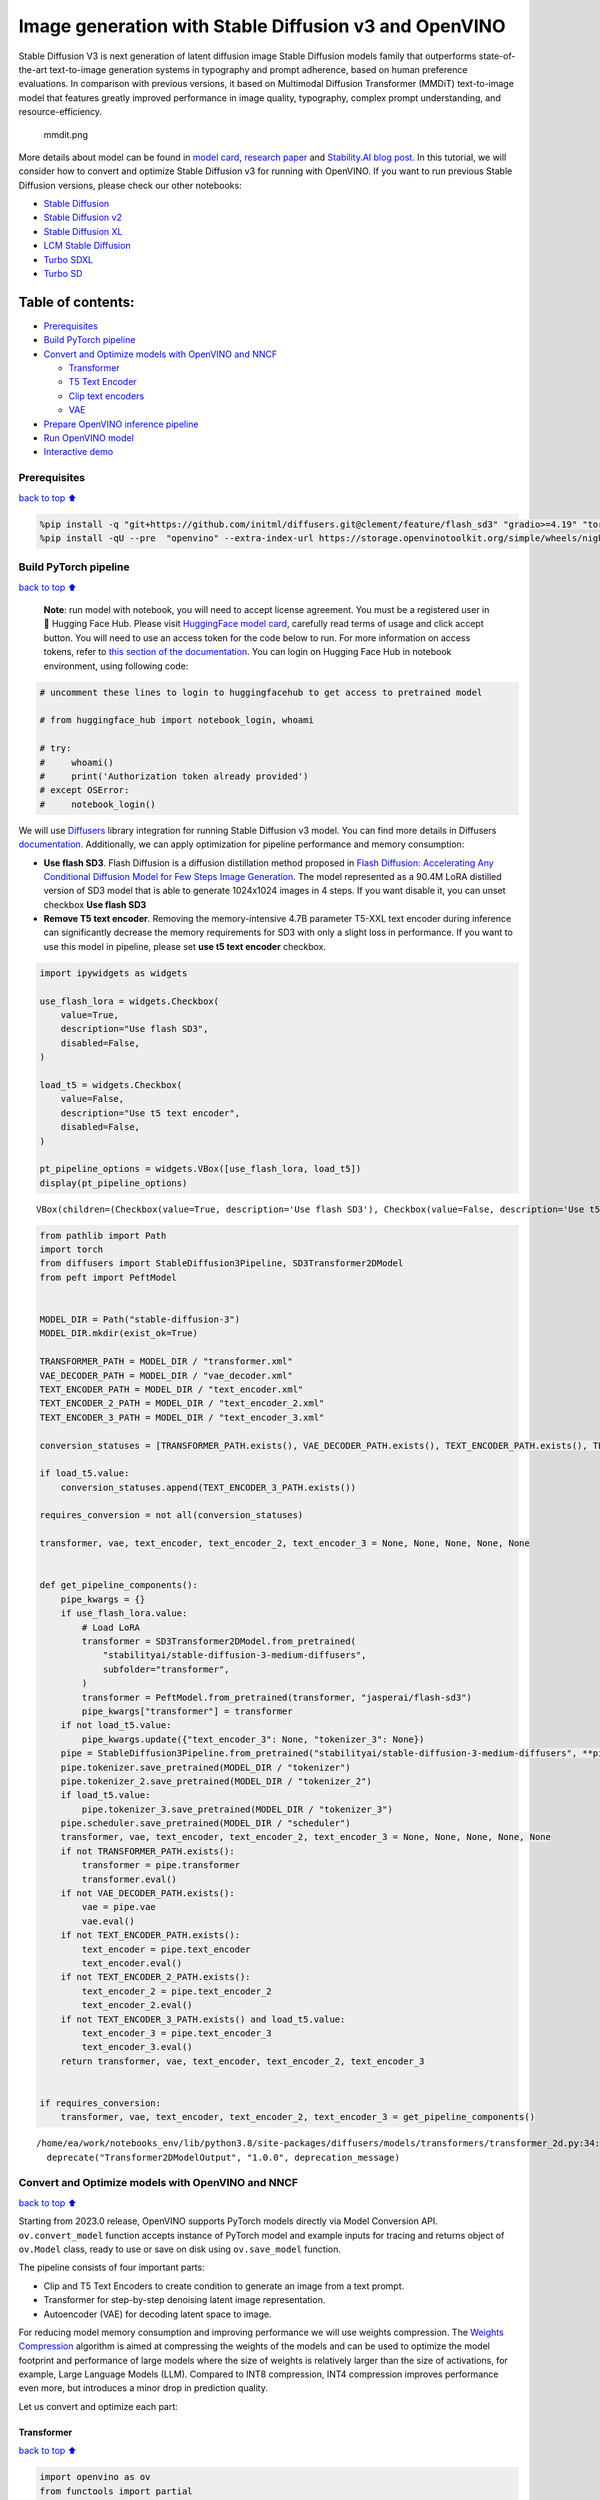 Image generation with Stable Diffusion v3 and OpenVINO
======================================================

Stable Diffusion V3 is next generation of latent diffusion image Stable
Diffusion models family that outperforms state-of-the-art text-to-image
generation systems in typography and prompt adherence, based on human
preference evaluations. In comparison with previous versions, it based
on Multimodal Diffusion Transformer (MMDiT) text-to-image model that
features greatly improved performance in image quality, typography,
complex prompt understanding, and resource-efficiency.

.. figure:: https://github.com/openvinotoolkit/openvino_notebooks/assets/29454499/dd079427-89f2-4d28-a10e-c80792d750bf
   :alt: mmdit.png

   mmdit.png

More details about model can be found in `model
card <https://huggingface.co/stabilityai/stable-diffusion-3-medium>`__,
`research
paper <https://stability.ai/news/stable-diffusion-3-research-paper>`__
and `Stability.AI blog
post <https://stability.ai/news/stable-diffusion-3-medium>`__. In this
tutorial, we will consider how to convert and optimize Stable Diffusion
v3 for running with OpenVINO. If you want to run previous Stable
Diffusion versions, please check our other notebooks:

-  `Stable Diffusion <../stable-diffusion-text-to-image>`__
-  `Stable Diffusion v2 <../stable-diffusion-v2>`__
-  `Stable Diffusion XL <../stable-diffusion-xl>`__
-  `LCM Stable
   Diffusion <../latent-consistency-models-image-generation>`__
-  `Turbo SDXL <../sdxl-turbo>`__
-  `Turbo SD <../sketch-to-image-pix2pix-turbo>`__

Table of contents:
^^^^^^^^^^^^^^^^^^

-  `Prerequisites <#Prerequisites>`__
-  `Build PyTorch pipeline <#Build-PyTorch-pipeline>`__
-  `Convert and Optimize models with OpenVINO and
   NNCF <#Convert-and-Optimize-models-with-OpenVINO-and-NNCF>`__

   -  `Transformer <#Transformer>`__
   -  `T5 Text Encoder <#T5-Text-Encoder>`__
   -  `Clip text encoders <#Clip-text-encoders>`__
   -  `VAE <#VAE>`__

-  `Prepare OpenVINO inference
   pipeline <#Prepare-OpenVINO-inference-pipeline>`__
-  `Run OpenVINO model <#Run-OpenVINO-model>`__
-  `Interactive demo <#Interactive-demo>`__

Prerequisites
-------------

`back to top ⬆️ <#Table-of-contents:>`__

.. code:: ipython3

    %pip install -q "git+https://github.com/initml/diffusers.git@clement/feature/flash_sd3" "gradio>=4.19" "torch>=2.1"  "transformers" "nncf>=2.11.0" "opencv-python" "pillow" "peft>=0.7.0" --extra-index-url https://download.pytorch.org/whl/cpu
    %pip install -qU --pre  "openvino" --extra-index-url https://storage.openvinotoolkit.org/simple/wheels/nightly

Build PyTorch pipeline
----------------------

`back to top ⬆️ <#Table-of-contents:>`__

   **Note**: run model with notebook, you will need to accept license
   agreement. You must be a registered user in 🤗 Hugging Face Hub.
   Please visit `HuggingFace model
   card <https://huggingface.co/stabilityai/stable-diffusion-3-medium-diffusers>`__,
   carefully read terms of usage and click accept button. You will need
   to use an access token for the code below to run. For more
   information on access tokens, refer to `this section of the
   documentation <https://huggingface.co/docs/hub/security-tokens>`__.
   You can login on Hugging Face Hub in notebook environment, using
   following code:

.. code:: ipython3

    # uncomment these lines to login to huggingfacehub to get access to pretrained model
    
    # from huggingface_hub import notebook_login, whoami
    
    # try:
    #     whoami()
    #     print('Authorization token already provided')
    # except OSError:
    #     notebook_login()

We will use
`Diffusers <https://huggingface.co/docs/diffusers/main/en/index>`__
library integration for running Stable Diffusion v3 model. You can find
more details in Diffusers
`documentation <https://huggingface.co/docs/diffusers/main/en/api/pipelines/stable_diffusion/stable_diffusion_3>`__.
Additionally, we can apply optimization for pipeline performance and
memory consumption:

-  **Use flash SD3**. Flash Diffusion is a diffusion distillation method
   proposed in `Flash Diffusion: Accelerating Any Conditional Diffusion
   Model for Few Steps Image
   Generation <http://arxiv.org/abs/2406.02347>`__. The model
   represented as a 90.4M LoRA distilled version of SD3 model that is
   able to generate 1024x1024 images in 4 steps. If you want disable it,
   you can unset checkbox **Use flash SD3**
-  **Remove T5 text encoder**. Removing the memory-intensive 4.7B
   parameter T5-XXL text encoder during inference can significantly
   decrease the memory requirements for SD3 with only a slight loss in
   performance. If you want to use this model in pipeline, please set
   **use t5 text encoder** checkbox.

.. code:: ipython3

    import ipywidgets as widgets
    
    use_flash_lora = widgets.Checkbox(
        value=True,
        description="Use flash SD3",
        disabled=False,
    )
    
    load_t5 = widgets.Checkbox(
        value=False,
        description="Use t5 text encoder",
        disabled=False,
    )
    
    pt_pipeline_options = widgets.VBox([use_flash_lora, load_t5])
    display(pt_pipeline_options)



.. parsed-literal::

    VBox(children=(Checkbox(value=True, description='Use flash SD3'), Checkbox(value=False, description='Use t5 te…


.. code:: ipython3

    from pathlib import Path
    import torch
    from diffusers import StableDiffusion3Pipeline, SD3Transformer2DModel
    from peft import PeftModel
    
    
    MODEL_DIR = Path("stable-diffusion-3")
    MODEL_DIR.mkdir(exist_ok=True)
    
    TRANSFORMER_PATH = MODEL_DIR / "transformer.xml"
    VAE_DECODER_PATH = MODEL_DIR / "vae_decoder.xml"
    TEXT_ENCODER_PATH = MODEL_DIR / "text_encoder.xml"
    TEXT_ENCODER_2_PATH = MODEL_DIR / "text_encoder_2.xml"
    TEXT_ENCODER_3_PATH = MODEL_DIR / "text_encoder_3.xml"
    
    conversion_statuses = [TRANSFORMER_PATH.exists(), VAE_DECODER_PATH.exists(), TEXT_ENCODER_PATH.exists(), TEXT_ENCODER_2_PATH.exists()]
    
    if load_t5.value:
        conversion_statuses.append(TEXT_ENCODER_3_PATH.exists())
    
    requires_conversion = not all(conversion_statuses)
    
    transformer, vae, text_encoder, text_encoder_2, text_encoder_3 = None, None, None, None, None
    
    
    def get_pipeline_components():
        pipe_kwargs = {}
        if use_flash_lora.value:
            # Load LoRA
            transformer = SD3Transformer2DModel.from_pretrained(
                "stabilityai/stable-diffusion-3-medium-diffusers",
                subfolder="transformer",
            )
            transformer = PeftModel.from_pretrained(transformer, "jasperai/flash-sd3")
            pipe_kwargs["transformer"] = transformer
        if not load_t5.value:
            pipe_kwargs.update({"text_encoder_3": None, "tokenizer_3": None})
        pipe = StableDiffusion3Pipeline.from_pretrained("stabilityai/stable-diffusion-3-medium-diffusers", **pipe_kwargs)
        pipe.tokenizer.save_pretrained(MODEL_DIR / "tokenizer")
        pipe.tokenizer_2.save_pretrained(MODEL_DIR / "tokenizer_2")
        if load_t5.value:
            pipe.tokenizer_3.save_pretrained(MODEL_DIR / "tokenizer_3")
        pipe.scheduler.save_pretrained(MODEL_DIR / "scheduler")
        transformer, vae, text_encoder, text_encoder_2, text_encoder_3 = None, None, None, None, None
        if not TRANSFORMER_PATH.exists():
            transformer = pipe.transformer
            transformer.eval()
        if not VAE_DECODER_PATH.exists():
            vae = pipe.vae
            vae.eval()
        if not TEXT_ENCODER_PATH.exists():
            text_encoder = pipe.text_encoder
            text_encoder.eval()
        if not TEXT_ENCODER_2_PATH.exists():
            text_encoder_2 = pipe.text_encoder_2
            text_encoder_2.eval()
        if not TEXT_ENCODER_3_PATH.exists() and load_t5.value:
            text_encoder_3 = pipe.text_encoder_3
            text_encoder_3.eval()
        return transformer, vae, text_encoder, text_encoder_2, text_encoder_3
    
    
    if requires_conversion:
        transformer, vae, text_encoder, text_encoder_2, text_encoder_3 = get_pipeline_components()


.. parsed-literal::

    /home/ea/work/notebooks_env/lib/python3.8/site-packages/diffusers/models/transformers/transformer_2d.py:34: FutureWarning: `Transformer2DModelOutput` is deprecated and will be removed in version 1.0.0. Importing `Transformer2DModelOutput` from `diffusers.models.transformer_2d` is deprecated and this will be removed in a future version. Please use `from diffusers.models.modeling_outputs import Transformer2DModelOutput`, instead.
      deprecate("Transformer2DModelOutput", "1.0.0", deprecation_message)


Convert and Optimize models with OpenVINO and NNCF
--------------------------------------------------

`back to top ⬆️ <#Table-of-contents:>`__

Starting from 2023.0 release, OpenVINO supports PyTorch models directly
via Model Conversion API. ``ov.convert_model`` function accepts instance
of PyTorch model and example inputs for tracing and returns object of
``ov.Model`` class, ready to use or save on disk using ``ov.save_model``
function.

The pipeline consists of four important parts:

-  Clip and T5 Text Encoders to create condition to generate an image
   from a text prompt.
-  Transformer for step-by-step denoising latent image representation.
-  Autoencoder (VAE) for decoding latent space to image.

For reducing model memory consumption and improving performance we will
use weights compression. The `Weights
Compression <https://docs.openvino.ai/2024/openvino-workflow/model-optimization-guide/weight-compression.html>`__
algorithm is aimed at compressing the weights of the models and can be
used to optimize the model footprint and performance of large models
where the size of weights is relatively larger than the size of
activations, for example, Large Language Models (LLM). Compared to INT8
compression, INT4 compression improves performance even more, but
introduces a minor drop in prediction quality.

Let us convert and optimize each part:

Transformer
~~~~~~~~~~~

`back to top ⬆️ <#Table-of-contents:>`__

.. code:: ipython3

    import openvino as ov
    from functools import partial
    import gc
    
    
    def cleanup_torchscript_cache():
        """
        Helper for removing cached model representation
        """
        torch._C._jit_clear_class_registry()
        torch.jit._recursive.concrete_type_store = torch.jit._recursive.ConcreteTypeStore()
        torch.jit._state._clear_class_state()
    
    
    class TransformerWrapper(torch.nn.Module):
        def __init__(self, model):
            super().__init__()
            self.model = model
    
        def forward(self, hidden_states, encoder_hidden_states, pooled_projections, timestep, return_dict=False):
            return self.model(
                hidden_states=hidden_states,
                encoder_hidden_states=encoder_hidden_states,
                pooled_projections=pooled_projections,
                timestep=timestep,
                return_dict=return_dict,
            )
    
    
    if not TRANSFORMER_PATH.exists():
        if isinstance(transformer, PeftModel):
            transformer = TransformerWrapper(transformer)
        transformer.forward = partial(transformer.forward, return_dict=False)
    
        with torch.no_grad():
            ov_model = ov.convert_model(
                transformer,
                example_input={
                    "hidden_states": torch.zeros((2, 16, 64, 64)),
                    "timestep": torch.tensor([1, 1]),
                    "encoder_hidden_states": torch.ones([2, 154, 4096]),
                    "pooled_projections": torch.ones([2, 2048]),
                },
            )
        ov.save_model(ov_model, TRANSFORMER_PATH)
        del ov_model
        cleanup_torchscript_cache()
    
    del transformer
    gc.collect()




.. parsed-literal::

    20



.. code:: ipython3

    import ipywidgets as widgets
    
    to_compress_weights = widgets.Checkbox(
        value=True,
        description="Weights Compression",
        disabled=False,
    )
    
    to_compress_weights




.. parsed-literal::

    Checkbox(value=True, description='Weights Compression')



.. code:: ipython3

    import nncf
    
    core = ov.Core()
    
    TRANSFORMER_INT4_PATH = MODEL_DIR / "transformer_int4.xml"
    
    if to_compress_weights.value and not TRANSFORMER_INT4_PATH.exists():
        transformer = core.read_model(TRANSFORMER_PATH)
        compressed_transformer = nncf.compress_weights(transformer, mode=nncf.CompressWeightsMode.INT4_SYM, ratio=0.8, group_size=64)
        ov.save_model(compressed_transformer, TRANSFORMER_INT4_PATH)
        del compressed_transformer
        del transformer
        gc.collect()
    
    if TRANSFORMER_INT4_PATH.exists():
        fp16_ir_model_size = TRANSFORMER_PATH.with_suffix(".bin").stat().st_size / 1024
        compressed_model_size = TRANSFORMER_INT4_PATH.with_suffix(".bin").stat().st_size / 1024
    
        print(f"FP16 model size: {fp16_ir_model_size:.2f} KB")
        print(f"INT8 model size: {compressed_model_size:.2f} KB")
        print(f"Model compression rate: {fp16_ir_model_size / compressed_model_size:.3f}")


.. parsed-literal::

    INFO:nncf:NNCF initialized successfully. Supported frameworks detected: torch, onnx, openvino
    FP16 model size: 4243354.63 KB
    INT8 model size: 1411706.74 KB
    Model compression rate: 3.006


T5 Text Encoder
~~~~~~~~~~~~~~~

`back to top ⬆️ <#Table-of-contents:>`__

.. code:: ipython3

    if not TEXT_ENCODER_3_PATH.exists() and load_t5.value:
        with torch.no_grad():
            ov_model = ov.convert_model(text_encoder_3, example_input=torch.ones([1, 77], dtype=torch.long))
        ov.save_model(ov_model, TEXT_ENCODER_3_PATH)
        del ov_model
        cleanup_torchscript_cache()
    
    del text_encoder_3
    gc.collect()




.. parsed-literal::

    11



.. code:: ipython3

    if load_t5.value:
        display(to_compress_weights)

.. code:: ipython3

    TEXT_ENCODER_3_INT4_PATH = MODEL_DIR / "text_encoder_3_int4.xml"
    
    if load_t5.value and to_compress_weights.value and not TEXT_ENCODER_3_INT4_PATH.exists():
        encoder = core.read_model(TEXT_ENCODER_3_PATH)
        compressed_encoder = nncf.compress_weights(encoder, mode=nncf.CompressWeightsMode.INT4_SYM, ratio=0.8, group_size=64)
        ov.save_model(compressed_encoder, TEXT_ENCODER_3_INT4_PATH)
        del compressed_encoder
        del encoder
        gc.collect()
    
    if TEXT_ENCODER_3_INT4_PATH.exists():
        fp16_ir_model_size = TEXT_ENCODER_3_PATH.with_suffix(".bin").stat().st_size / 1024
        compressed_model_size = TEXT_ENCODER_3_INT4_PATH.with_suffix(".bin").stat().st_size / 1024
    
        print(f"FP16 model size: {fp16_ir_model_size:.2f} KB")
        print(f"INT8 model size: {compressed_model_size:.2f} KB")
        print(f"Model compression rate: {fp16_ir_model_size / compressed_model_size:.3f}")

Clip text encoders
~~~~~~~~~~~~~~~~~~

`back to top ⬆️ <#Table-of-contents:>`__

.. code:: ipython3

    if not TEXT_ENCODER_PATH.exists():
        with torch.no_grad():
            text_encoder.forward = partial(text_encoder.forward, output_hidden_states=True, return_dict=False)
            ov_model = ov.convert_model(text_encoder, example_input=torch.ones([1, 77], dtype=torch.long))
        ov.save_model(ov_model, TEXT_ENCODER_PATH)
        del ov_model
        cleanup_torchscript_cache()
    
    del text_encoder
    gc.collect()




.. parsed-literal::

    0



.. code:: ipython3

    if not TEXT_ENCODER_2_PATH.exists():
        with torch.no_grad():
            text_encoder_2.forward = partial(text_encoder_2.forward, output_hidden_states=True, return_dict=False)
            ov_model = ov.convert_model(text_encoder_2, example_input=torch.ones([1, 77], dtype=torch.long))
        ov.save_model(ov_model, TEXT_ENCODER_2_PATH)
        del ov_model
        cleanup_torchscript_cache()
    
    del text_encoder_2
    gc.collect()




.. parsed-literal::

    0



VAE
~~~

`back to top ⬆️ <#Table-of-contents:>`__

.. code:: ipython3

    if not VAE_DECODER_PATH.exists():
        with torch.no_grad():
            vae.forward = vae.decode
            ov_model = ov.convert_model(vae, example_input=torch.ones([1, 16, 64, 64]))
        ov.save_model(ov_model, VAE_DECODER_PATH)
    
    del vae
    gc.collect()




.. parsed-literal::

    0



Prepare OpenVINO inference pipeline
-----------------------------------

`back to top ⬆️ <#Table-of-contents:>`__

.. code:: ipython3

    import inspect
    from typing import Callable, Dict, List, Optional, Union
    
    import torch
    from transformers import (
        CLIPTextModelWithProjection,
        CLIPTokenizer,
        T5EncoderModel,
        T5TokenizerFast,
    )
    
    from diffusers.image_processor import VaeImageProcessor
    from diffusers.models.autoencoders import AutoencoderKL
    from diffusers.schedulers import FlowMatchEulerDiscreteScheduler
    from diffusers.utils import (
        logging,
    )
    from diffusers.utils.torch_utils import randn_tensor
    from diffusers.pipelines.pipeline_utils import DiffusionPipeline
    from diffusers.pipelines.stable_diffusion_3.pipeline_output import StableDiffusion3PipelineOutput
    
    
    logger = logging.get_logger(__name__)  # pylint: disable=invalid-name
    
    
    # Copied from diffusers.pipelines.stable_diffusion.pipeline_stable_diffusion.retrieve_timesteps
    def retrieve_timesteps(
        scheduler,
        num_inference_steps: Optional[int] = None,
        device: Optional[Union[str, torch.device]] = None,
        timesteps: Optional[List[int]] = None,
        sigmas: Optional[List[float]] = None,
        **kwargs,
    ):
        """
        Calls the scheduler's `set_timesteps` method and retrieves timesteps from the scheduler after the call. Handles
        custom timesteps. Any kwargs will be supplied to `scheduler.set_timesteps`.
    
        Args:
            scheduler (`SchedulerMixin`):
                The scheduler to get timesteps from.
            num_inference_steps (`int`):
                The number of diffusion steps used when generating samples with a pre-trained model. If used, `timesteps`
                must be `None`.
            device (`str` or `torch.device`, *optional*):
                The device to which the timesteps should be moved to. If `None`, the timesteps are not moved.
            timesteps (`List[int]`, *optional*):
                Custom timesteps used to override the timestep spacing strategy of the scheduler. If `timesteps` is passed,
                `num_inference_steps` and `sigmas` must be `None`.
            sigmas (`List[float]`, *optional*):
                Custom sigmas used to override the timestep spacing strategy of the scheduler. If `sigmas` is passed,
                `num_inference_steps` and `timesteps` must be `None`.
    
        Returns:
            `Tuple[torch.Tensor, int]`: A tuple where the first element is the timestep schedule from the scheduler and the
            second element is the number of inference steps.
        """
        if timesteps is not None and sigmas is not None:
            raise ValueError("Only one of `timesteps` or `sigmas` can be passed. Please choose one to set custom values")
        if timesteps is not None:
            accepts_timesteps = "timesteps" in set(inspect.signature(scheduler.set_timesteps).parameters.keys())
            if not accepts_timesteps:
                raise ValueError(
                    f"The current scheduler class {scheduler.__class__}'s `set_timesteps` does not support custom"
                    f" timestep schedules. Please check whether you are using the correct scheduler."
                )
            scheduler.set_timesteps(timesteps=timesteps, device=device, **kwargs)
            timesteps = scheduler.timesteps
            num_inference_steps = len(timesteps)
        elif sigmas is not None:
            accept_sigmas = "sigmas" in set(inspect.signature(scheduler.set_timesteps).parameters.keys())
            if not accept_sigmas:
                raise ValueError(
                    f"The current scheduler class {scheduler.__class__}'s `set_timesteps` does not support custom"
                    f" sigmas schedules. Please check whether you are using the correct scheduler."
                )
            scheduler.set_timesteps(sigmas=sigmas, device=device, **kwargs)
            timesteps = scheduler.timesteps
            num_inference_steps = len(timesteps)
        else:
            scheduler.set_timesteps(num_inference_steps, device=device, **kwargs)
            timesteps = scheduler.timesteps
        return timesteps, num_inference_steps
    
    
    class OVStableDiffusion3Pipeline(DiffusionPipeline):
        r"""
        Args:
            transformer ([`SD3Transformer2DModel`]):
                Conditional Transformer (MMDiT) architecture to denoise the encoded image latents.
            scheduler ([`FlowMatchEulerDiscreteScheduler`]):
                A scheduler to be used in combination with `transformer` to denoise the encoded image latents.
            vae ([`AutoencoderKL`]):
                Variational Auto-Encoder (VAE) Model to encode and decode images to and from latent representations.
            text_encoder ([`CLIPTextModelWithProjection`]):
                [CLIP](https://huggingface.co/docs/transformers/model_doc/clip#transformers.CLIPTextModelWithProjection),
                specifically the [clip-vit-large-patch14](https://huggingface.co/openai/clip-vit-large-patch14) variant,
                with an additional added projection layer that is initialized with a diagonal matrix with the `hidden_size`
                as its dimension.
            text_encoder_2 ([`CLIPTextModelWithProjection`]):
                [CLIP](https://huggingface.co/docs/transformers/model_doc/clip#transformers.CLIPTextModelWithProjection),
                specifically the
                [laion/CLIP-ViT-bigG-14-laion2B-39B-b160k](https://huggingface.co/laion/CLIP-ViT-bigG-14-laion2B-39B-b160k)
                variant.
            text_encoder_3 ([`T5EncoderModel`]):
                Frozen text-encoder. Stable Diffusion 3 uses
                [T5](https://huggingface.co/docs/transformers/model_doc/t5#transformers.T5EncoderModel), specifically the
                [t5-v1_1-xxl](https://huggingface.co/google/t5-v1_1-xxl) variant.
            tokenizer (`CLIPTokenizer`):
                Tokenizer of class
                [CLIPTokenizer](https://huggingface.co/docs/transformers/v4.21.0/en/model_doc/clip#transformers.CLIPTokenizer).
            tokenizer_2 (`CLIPTokenizer`):
                Second Tokenizer of class
                [CLIPTokenizer](https://huggingface.co/docs/transformers/v4.21.0/en/model_doc/clip#transformers.CLIPTokenizer).
            tokenizer_3 (`T5TokenizerFast`):
                Tokenizer of class
                [T5Tokenizer](https://huggingface.co/docs/transformers/model_doc/t5#transformers.T5Tokenizer).
        """
    
        _optional_components = []
        _callback_tensor_inputs = ["latents", "prompt_embeds", "negative_prompt_embeds", "negative_pooled_prompt_embeds"]
    
        def __init__(
            self,
            transformer: SD3Transformer2DModel,
            scheduler: FlowMatchEulerDiscreteScheduler,
            vae: AutoencoderKL,
            text_encoder: CLIPTextModelWithProjection,
            tokenizer: CLIPTokenizer,
            text_encoder_2: CLIPTextModelWithProjection,
            tokenizer_2: CLIPTokenizer,
            text_encoder_3: T5EncoderModel,
            tokenizer_3: T5TokenizerFast,
        ):
            super().__init__()
    
            self.register_modules(
                vae=vae,
                text_encoder=text_encoder,
                text_encoder_2=text_encoder_2,
                text_encoder_3=text_encoder_3,
                tokenizer=tokenizer,
                tokenizer_2=tokenizer_2,
                tokenizer_3=tokenizer_3,
                transformer=transformer,
                scheduler=scheduler,
            )
            self.vae_scale_factor = 2**3
            self.image_processor = VaeImageProcessor(vae_scale_factor=self.vae_scale_factor)
            self.tokenizer_max_length = self.tokenizer.model_max_length if hasattr(self, "tokenizer") and self.tokenizer is not None else 77
            self.vae_scaling_factor = 1.5305
            self.vae_shift_factor = 0.0609
            self.default_sample_size = 64
    
        def _get_t5_prompt_embeds(
            self,
            prompt: Union[str, List[str]] = None,
            num_images_per_prompt: int = 1,
        ):
            prompt = [prompt] if isinstance(prompt, str) else prompt
            batch_size = len(prompt)
    
            if self.text_encoder_3 is None:
                return torch.zeros(
                    (batch_size, self.tokenizer_max_length, 4096),
                )
    
            text_inputs = self.tokenizer_3(
                prompt,
                padding="max_length",
                max_length=self.tokenizer_max_length,
                truncation=True,
                add_special_tokens=True,
                return_tensors="pt",
            )
            text_input_ids = text_inputs.input_ids
            prompt_embeds = torch.from_numpy(self.text_encoder_3(text_input_ids)[0])
            _, seq_len, _ = prompt_embeds.shape
            prompt_embeds = prompt_embeds.repeat(1, num_images_per_prompt, 1)
            prompt_embeds = prompt_embeds.view(batch_size * num_images_per_prompt, seq_len, -1)
    
            return prompt_embeds
    
        def _get_clip_prompt_embeds(
            self,
            prompt: Union[str, List[str]],
            num_images_per_prompt: int = 1,
            clip_skip: Optional[int] = None,
            clip_model_index: int = 0,
        ):
            clip_tokenizers = [self.tokenizer, self.tokenizer_2]
            clip_text_encoders = [self.text_encoder, self.text_encoder_2]
    
            tokenizer = clip_tokenizers[clip_model_index]
            text_encoder = clip_text_encoders[clip_model_index]
    
            prompt = [prompt] if isinstance(prompt, str) else prompt
            batch_size = len(prompt)
    
            text_inputs = tokenizer(prompt, padding="max_length", max_length=self.tokenizer_max_length, truncation=True, return_tensors="pt")
    
            text_input_ids = text_inputs.input_ids
            prompt_embeds = text_encoder(text_input_ids)
            pooled_prompt_embeds = torch.from_numpy(prompt_embeds[0])
            hidden_states = list(prompt_embeds.values())[1:]
    
            if clip_skip is None:
                prompt_embeds = torch.from_numpy(hidden_states[-2])
            else:
                prompt_embeds = torch.from_numpy(hidden_states[-(clip_skip + 2)])
    
            _, seq_len, _ = prompt_embeds.shape
            prompt_embeds = prompt_embeds.repeat(1, num_images_per_prompt, 1)
            prompt_embeds = prompt_embeds.view(batch_size * num_images_per_prompt, seq_len, -1)
    
            pooled_prompt_embeds = pooled_prompt_embeds.repeat(1, num_images_per_prompt, 1)
            pooled_prompt_embeds = pooled_prompt_embeds.view(batch_size * num_images_per_prompt, -1)
    
            return prompt_embeds, pooled_prompt_embeds
    
        def encode_prompt(
            self,
            prompt: Union[str, List[str]],
            prompt_2: Union[str, List[str]],
            prompt_3: Union[str, List[str]],
            num_images_per_prompt: int = 1,
            do_classifier_free_guidance: bool = True,
            negative_prompt: Optional[Union[str, List[str]]] = None,
            negative_prompt_2: Optional[Union[str, List[str]]] = None,
            negative_prompt_3: Optional[Union[str, List[str]]] = None,
            prompt_embeds: Optional[torch.FloatTensor] = None,
            negative_prompt_embeds: Optional[torch.FloatTensor] = None,
            pooled_prompt_embeds: Optional[torch.FloatTensor] = None,
            negative_pooled_prompt_embeds: Optional[torch.FloatTensor] = None,
            clip_skip: Optional[int] = None,
        ):
            prompt = [prompt] if isinstance(prompt, str) else prompt
            if prompt is not None:
                batch_size = len(prompt)
            else:
                batch_size = prompt_embeds.shape[0]
    
            if prompt_embeds is None:
                prompt_2 = prompt_2 or prompt
                prompt_2 = [prompt_2] if isinstance(prompt_2, str) else prompt_2
    
                prompt_3 = prompt_3 or prompt
                prompt_3 = [prompt_3] if isinstance(prompt_3, str) else prompt_3
    
                prompt_embed, pooled_prompt_embed = self._get_clip_prompt_embeds(
                    prompt=prompt,
                    num_images_per_prompt=num_images_per_prompt,
                    clip_skip=clip_skip,
                    clip_model_index=0,
                )
                prompt_2_embed, pooled_prompt_2_embed = self._get_clip_prompt_embeds(
                    prompt=prompt_2,
                    num_images_per_prompt=num_images_per_prompt,
                    clip_skip=clip_skip,
                    clip_model_index=1,
                )
                clip_prompt_embeds = torch.cat([prompt_embed, prompt_2_embed], dim=-1)
    
                t5_prompt_embed = self._get_t5_prompt_embeds(
                    prompt=prompt_3,
                    num_images_per_prompt=num_images_per_prompt,
                )
    
                clip_prompt_embeds = torch.nn.functional.pad(clip_prompt_embeds, (0, t5_prompt_embed.shape[-1] - clip_prompt_embeds.shape[-1]))
    
                prompt_embeds = torch.cat([clip_prompt_embeds, t5_prompt_embed], dim=-2)
                pooled_prompt_embeds = torch.cat([pooled_prompt_embed, pooled_prompt_2_embed], dim=-1)
    
            if do_classifier_free_guidance and negative_prompt_embeds is None:
                negative_prompt = negative_prompt or ""
                negative_prompt_2 = negative_prompt_2 or negative_prompt
                negative_prompt_3 = negative_prompt_3 or negative_prompt
    
                # normalize str to list
                negative_prompt = batch_size * [negative_prompt] if isinstance(negative_prompt, str) else negative_prompt
                negative_prompt_2 = batch_size * [negative_prompt_2] if isinstance(negative_prompt_2, str) else negative_prompt_2
                negative_prompt_3 = batch_size * [negative_prompt_3] if isinstance(negative_prompt_3, str) else negative_prompt_3
    
                if prompt is not None and type(prompt) is not type(negative_prompt):
                    raise TypeError(f"`negative_prompt` should be the same type to `prompt`, but got {type(negative_prompt)} !=" f" {type(prompt)}.")
                elif batch_size != len(negative_prompt):
                    raise ValueError(
                        f"`negative_prompt`: {negative_prompt} has batch size {len(negative_prompt)}, but `prompt`:"
                        f" {prompt} has batch size {batch_size}. Please make sure that passed `negative_prompt` matches"
                        " the batch size of `prompt`."
                    )
    
                negative_prompt_embed, negative_pooled_prompt_embed = self._get_clip_prompt_embeds(
                    negative_prompt,
                    num_images_per_prompt=num_images_per_prompt,
                    clip_skip=None,
                    clip_model_index=0,
                )
                negative_prompt_2_embed, negative_pooled_prompt_2_embed = self._get_clip_prompt_embeds(
                    negative_prompt_2,
                    num_images_per_prompt=num_images_per_prompt,
                    clip_skip=None,
                    clip_model_index=1,
                )
                negative_clip_prompt_embeds = torch.cat([negative_prompt_embed, negative_prompt_2_embed], dim=-1)
    
                t5_negative_prompt_embed = self._get_t5_prompt_embeds(prompt=negative_prompt_3, num_images_per_prompt=num_images_per_prompt)
    
                negative_clip_prompt_embeds = torch.nn.functional.pad(
                    negative_clip_prompt_embeds,
                    (0, t5_negative_prompt_embed.shape[-1] - negative_clip_prompt_embeds.shape[-1]),
                )
    
                negative_prompt_embeds = torch.cat([negative_clip_prompt_embeds, t5_negative_prompt_embed], dim=-2)
                negative_pooled_prompt_embeds = torch.cat([negative_pooled_prompt_embed, negative_pooled_prompt_2_embed], dim=-1)
    
            return prompt_embeds, negative_prompt_embeds, pooled_prompt_embeds, negative_pooled_prompt_embeds
    
        def check_inputs(
            self,
            prompt,
            prompt_2,
            prompt_3,
            height,
            width,
            negative_prompt=None,
            negative_prompt_2=None,
            negative_prompt_3=None,
            prompt_embeds=None,
            negative_prompt_embeds=None,
            pooled_prompt_embeds=None,
            negative_pooled_prompt_embeds=None,
            callback_on_step_end_tensor_inputs=None,
        ):
            if height % 8 != 0 or width % 8 != 0:
                raise ValueError(f"`height` and `width` have to be divisible by 8 but are {height} and {width}.")
    
            if callback_on_step_end_tensor_inputs is not None and not all(k in self._callback_tensor_inputs for k in callback_on_step_end_tensor_inputs):
                raise ValueError(
                    f"`callback_on_step_end_tensor_inputs` has to be in {self._callback_tensor_inputs}, but found {[k for k in callback_on_step_end_tensor_inputs if k not in self._callback_tensor_inputs]}"
                )
    
            if prompt is not None and prompt_embeds is not None:
                raise ValueError(
                    f"Cannot forward both `prompt`: {prompt} and `prompt_embeds`: {prompt_embeds}. Please make sure to" " only forward one of the two."
                )
            elif prompt_2 is not None and prompt_embeds is not None:
                raise ValueError(
                    f"Cannot forward both `prompt_2`: {prompt_2} and `prompt_embeds`: {prompt_embeds}. Please make sure to" " only forward one of the two."
                )
            elif prompt_3 is not None and prompt_embeds is not None:
                raise ValueError(
                    f"Cannot forward both `prompt_3`: {prompt_2} and `prompt_embeds`: {prompt_embeds}. Please make sure to" " only forward one of the two."
                )
            elif prompt is None and prompt_embeds is None:
                raise ValueError("Provide either `prompt` or `prompt_embeds`. Cannot leave both `prompt` and `prompt_embeds` undefined.")
            elif prompt is not None and (not isinstance(prompt, str) and not isinstance(prompt, list)):
                raise ValueError(f"`prompt` has to be of type `str` or `list` but is {type(prompt)}")
            elif prompt_2 is not None and (not isinstance(prompt_2, str) and not isinstance(prompt_2, list)):
                raise ValueError(f"`prompt_2` has to be of type `str` or `list` but is {type(prompt_2)}")
            elif prompt_3 is not None and (not isinstance(prompt_3, str) and not isinstance(prompt_3, list)):
                raise ValueError(f"`prompt_3` has to be of type `str` or `list` but is {type(prompt_3)}")
    
            if negative_prompt is not None and negative_prompt_embeds is not None:
                raise ValueError(
                    f"Cannot forward both `negative_prompt`: {negative_prompt} and `negative_prompt_embeds`:"
                    f" {negative_prompt_embeds}. Please make sure to only forward one of the two."
                )
            elif negative_prompt_2 is not None and negative_prompt_embeds is not None:
                raise ValueError(
                    f"Cannot forward both `negative_prompt_2`: {negative_prompt_2} and `negative_prompt_embeds`:"
                    f" {negative_prompt_embeds}. Please make sure to only forward one of the two."
                )
            elif negative_prompt_3 is not None and negative_prompt_embeds is not None:
                raise ValueError(
                    f"Cannot forward both `negative_prompt_3`: {negative_prompt_3} and `negative_prompt_embeds`:"
                    f" {negative_prompt_embeds}. Please make sure to only forward one of the two."
                )
    
            if prompt_embeds is not None and negative_prompt_embeds is not None:
                if prompt_embeds.shape != negative_prompt_embeds.shape:
                    raise ValueError(
                        "`prompt_embeds` and `negative_prompt_embeds` must have the same shape when passed directly, but"
                        f" got: `prompt_embeds` {prompt_embeds.shape} != `negative_prompt_embeds`"
                        f" {negative_prompt_embeds.shape}."
                    )
    
            if prompt_embeds is not None and pooled_prompt_embeds is None:
                raise ValueError(
                    "If `prompt_embeds` are provided, `pooled_prompt_embeds` also have to be passed. Make sure to generate `pooled_prompt_embeds` from the same text encoder that was used to generate `prompt_embeds`."
                )
    
            if negative_prompt_embeds is not None and negative_pooled_prompt_embeds is None:
                raise ValueError(
                    "If `negative_prompt_embeds` are provided, `negative_pooled_prompt_embeds` also have to be passed. Make sure to generate `negative_pooled_prompt_embeds` from the same text encoder that was used to generate `negative_prompt_embeds`."
                )
    
        def prepare_latents(self, batch_size, num_channels_latents, height, width, generator, latents=None):
            if latents is not None:
                return latents
    
            shape = (batch_size, num_channels_latents, int(height) // self.vae_scale_factor, int(width) // self.vae_scale_factor)
    
            if isinstance(generator, list) and len(generator) != batch_size:
                raise ValueError(
                    f"You have passed a list of generators of length {len(generator)}, but requested an effective batch"
                    f" size of {batch_size}. Make sure the batch size matches the length of the generators."
                )
    
            latents = randn_tensor(shape, generator=generator, device=torch.device("cpu"), dtype=torch.float32)
    
            return latents
    
        @property
        def guidance_scale(self):
            return self._guidance_scale
    
        @property
        def clip_skip(self):
            return self._clip_skip
    
        # here `guidance_scale` is defined analog to the guidance weight `w` of equation (2)
        # of the Imagen paper: https://arxiv.org/pdf/2205.11487.pdf . `guidance_scale = 1`
        # corresponds to doing no classifier free guidance.
        @property
        def do_classifier_free_guidance(self):
            return self._guidance_scale > 1
    
        @property
        def joint_attention_kwargs(self):
            return self._joint_attention_kwargs
    
        @property
        def num_timesteps(self):
            return self._num_timesteps
    
        @property
        def interrupt(self):
            return self._interrupt
    
        @torch.no_grad()
        def __call__(
            self,
            prompt: Union[str, List[str]] = None,
            prompt_2: Optional[Union[str, List[str]]] = None,
            prompt_3: Optional[Union[str, List[str]]] = None,
            height: Optional[int] = None,
            width: Optional[int] = None,
            num_inference_steps: int = 28,
            timesteps: List[int] = None,
            guidance_scale: float = 7.0,
            negative_prompt: Optional[Union[str, List[str]]] = None,
            negative_prompt_2: Optional[Union[str, List[str]]] = None,
            negative_prompt_3: Optional[Union[str, List[str]]] = None,
            num_images_per_prompt: Optional[int] = 1,
            generator: Optional[Union[torch.Generator, List[torch.Generator]]] = None,
            latents: Optional[torch.FloatTensor] = None,
            prompt_embeds: Optional[torch.FloatTensor] = None,
            negative_prompt_embeds: Optional[torch.FloatTensor] = None,
            pooled_prompt_embeds: Optional[torch.FloatTensor] = None,
            negative_pooled_prompt_embeds: Optional[torch.FloatTensor] = None,
            output_type: Optional[str] = "pil",
            return_dict: bool = True,
            clip_skip: Optional[int] = None,
            callback_on_step_end: Optional[Callable[[int, int, Dict], None]] = None,
            callback_on_step_end_tensor_inputs: List[str] = ["latents"],
        ):
            height = height or self.default_sample_size * self.vae_scale_factor
            width = width or self.default_sample_size * self.vae_scale_factor
    
            # 1. Check inputs. Raise error if not correct
            self.check_inputs(
                prompt,
                prompt_2,
                prompt_3,
                height,
                width,
                negative_prompt=negative_prompt,
                negative_prompt_2=negative_prompt_2,
                negative_prompt_3=negative_prompt_3,
                prompt_embeds=prompt_embeds,
                negative_prompt_embeds=negative_prompt_embeds,
                pooled_prompt_embeds=pooled_prompt_embeds,
                negative_pooled_prompt_embeds=negative_pooled_prompt_embeds,
                callback_on_step_end_tensor_inputs=callback_on_step_end_tensor_inputs,
            )
    
            self._guidance_scale = guidance_scale
            self._clip_skip = clip_skip
            self._interrupt = False
    
            # 2. Define call parameters
            if prompt is not None and isinstance(prompt, str):
                batch_size = 1
            elif prompt is not None and isinstance(prompt, list):
                batch_size = len(prompt)
            else:
                batch_size = prompt_embeds.shape[0]
            results = self.encode_prompt(
                prompt=prompt,
                prompt_2=prompt_2,
                prompt_3=prompt_3,
                negative_prompt=negative_prompt,
                negative_prompt_2=negative_prompt_2,
                negative_prompt_3=negative_prompt_3,
                do_classifier_free_guidance=self.do_classifier_free_guidance,
                prompt_embeds=prompt_embeds,
                negative_prompt_embeds=negative_prompt_embeds,
                pooled_prompt_embeds=pooled_prompt_embeds,
                negative_pooled_prompt_embeds=negative_pooled_prompt_embeds,
                clip_skip=self.clip_skip,
                num_images_per_prompt=num_images_per_prompt,
            )
    
            (prompt_embeds, negative_prompt_embeds, pooled_prompt_embeds, negative_pooled_prompt_embeds) = results
    
            if self.do_classifier_free_guidance:
                prompt_embeds = torch.cat([negative_prompt_embeds, prompt_embeds], dim=0)
                pooled_prompt_embeds = torch.cat([negative_pooled_prompt_embeds, pooled_prompt_embeds], dim=0)
    
            # 4. Prepare timesteps
            timesteps, num_inference_steps = retrieve_timesteps(self.scheduler, num_inference_steps, timesteps)
            num_warmup_steps = max(len(timesteps) - num_inference_steps * self.scheduler.order, 0)
            self._num_timesteps = len(timesteps)
    
            # 5. Prepare latent variables
            num_channels_latents = 16
            latents = self.prepare_latents(batch_size * num_images_per_prompt, num_channels_latents, height, width, generator, latents)
    
            # 6. Denoising loop
            with self.progress_bar(total=num_inference_steps) as progress_bar:
                for i, t in enumerate(timesteps):
                    if self.interrupt:
                        continue
    
                    # expand the latents if we are doing classifier free guidance
                    latent_model_input = torch.cat([latents] * 2) if self.do_classifier_free_guidance else latents
                    # broadcast to batch dimension in a way that's compatible with ONNX/Core ML
                    timestep = t.expand(latent_model_input.shape[0])
    
                    noise_pred = self.transformer([latent_model_input, prompt_embeds, pooled_prompt_embeds, timestep])[0]
    
                    noise_pred = torch.from_numpy(noise_pred)
    
                    # perform guidance
                    if self.do_classifier_free_guidance:
                        noise_pred_uncond, noise_pred_text = noise_pred.chunk(2)
                        noise_pred = noise_pred_uncond + self.guidance_scale * (noise_pred_text - noise_pred_uncond)
    
                    # compute the previous noisy sample x_t -> x_t-1
                    latents = self.scheduler.step(noise_pred, t, latents, return_dict=False)[0]
    
                    if callback_on_step_end is not None:
                        callback_kwargs = {}
                        for k in callback_on_step_end_tensor_inputs:
                            callback_kwargs[k] = locals()[k]
                        callback_outputs = callback_on_step_end(self, i, t, callback_kwargs)
    
                        latents = callback_outputs.pop("latents", latents)
                        prompt_embeds = callback_outputs.pop("prompt_embeds", prompt_embeds)
                        negative_prompt_embeds = callback_outputs.pop("negative_prompt_embeds", negative_prompt_embeds)
                        negative_pooled_prompt_embeds = callback_outputs.pop("negative_pooled_prompt_embeds", negative_pooled_prompt_embeds)
    
                    # call the callback, if provided
                    if i == len(timesteps) - 1 or ((i + 1) > num_warmup_steps and (i + 1) % self.scheduler.order == 0):
                        progress_bar.update()
    
            if output_type == "latent":
                image = latents
    
            else:
                latents = (latents / self.vae_scaling_factor) + self.vae_shift_factor
    
                image = torch.from_numpy(self.vae(latents)[0])
                image = self.image_processor.postprocess(image, output_type=output_type)
    
            if not return_dict:
                return (image,)
    
            return StableDiffusion3PipelineOutput(images=image)

Run OpenVINO model
------------------

`back to top ⬆️ <#Table-of-contents:>`__

.. code:: ipython3

    device = widgets.Dropdown(
        options=core.available_devices + ["AUTO"],
        value="CPU",
        description="Device:",
        disabled=False,
    )
    
    device




.. parsed-literal::

    Dropdown(description='Device:', options=('CPU', 'GPU.0', 'GPU.1', 'AUTO'), value='CPU')



.. code:: ipython3

    use_int4_transformer = widgets.Checkbox(value=TRANSFORMER_INT4_PATH.exists(), description="INT4 transformer", disabled=not TRANSFORMER_INT4_PATH.exists())
    
    use_int4_t5 = widgets.Checkbox(value=TEXT_ENCODER_3_INT4_PATH.exists(), description="INT4 t5 text encoder", disabled=not TEXT_ENCODER_3_INT4_PATH.exists())
    
    v_box_widgets = []
    if TRANSFORMER_INT4_PATH.exists():
        v_box_widgets.append(use_int4_transformer)
    
    if load_t5.value and TEXT_ENCODER_3_INT4_PATH.exists():
        v_box_widgets.append(use_int4_t5)
    
    if v_box_widgets:
        model_options = widgets.VBox(v_box_widgets)
        display(model_options)



.. parsed-literal::

    VBox(children=(Checkbox(value=True, description='INT4 transformer'),))


.. code:: ipython3

    ov_config = {}
    if "GPU" in device.value:
        ov_config["INFERENCE_PRECISION_HINT"] = "f32"
    
    transformer = core.compile_model(TRANSFORMER_PATH if not use_int4_transformer.value else TRANSFORMER_INT4_PATH, device.value)
    text_encoder_3 = (
        core.compile_model(TEXT_ENCODER_3_PATH if not use_int4_t5.value else TEXT_ENCODER_3_INT4_PATH, device.value, ov_config) if load_t5.value else None
    )
    text_encoder = core.compile_model(TEXT_ENCODER_PATH, device.value, ov_config)
    text_encoder_2 = core.compile_model(TEXT_ENCODER_2_PATH, device.value, ov_config)
    vae = core.compile_model(VAE_DECODER_PATH, device.value)

.. code:: ipython3

    from diffusers.schedulers import FlowMatchEulerDiscreteScheduler, FlashFlowMatchEulerDiscreteScheduler
    from transformers import AutoTokenizer
    
    scheduler = (
        FlowMatchEulerDiscreteScheduler.from_pretrained(MODEL_DIR / "scheduler")
        if not use_flash_lora.value
        else FlashFlowMatchEulerDiscreteScheduler.from_pretrained(MODEL_DIR / "scheduler")
    )
    
    tokenizer = AutoTokenizer.from_pretrained(MODEL_DIR / "tokenizer")
    tokenizer_2 = AutoTokenizer.from_pretrained(MODEL_DIR / "tokenizer_2")
    tokenizer_3 = AutoTokenizer.from_pretrained(MODEL_DIR / "tokenizer_3") if load_t5.value else None

.. code:: ipython3

    ov_pipe = OVStableDiffusion3Pipeline(transformer, scheduler, vae, text_encoder, tokenizer, text_encoder_2, tokenizer_2, text_encoder_3, tokenizer_3)

.. code:: ipython3

    image = ov_pipe(
        "A raccoon trapped inside a glass jar full of colorful candies, the background is steamy with vivid colors",
        negative_prompt="",
        num_inference_steps=28 if not use_flash_lora.value else 4,
        guidance_scale=5 if not use_flash_lora.value else 0,
        height=512,
        width=512,
        generator=torch.Generator().manual_seed(141),
    ).images[0]
    image



.. parsed-literal::

      0%|          | 0/4 [00:00<?, ?it/s]




.. image:: stable-diffusion-v3-with-output_files/stable-diffusion-v3-with-output_30_1.png



Interactive demo
----------------

`back to top ⬆️ <#Table-of-contents:>`__

.. code:: ipython3

    import gradio as gr
    import numpy as np
    import random
    
    MAX_SEED = np.iinfo(np.int32).max
    MAX_IMAGE_SIZE = 1344
    
    
    def infer(prompt, negative_prompt, seed, randomize_seed, width, height, guidance_scale, num_inference_steps, progress=gr.Progress(track_tqdm=True)):
        if randomize_seed:
            seed = random.randint(0, MAX_SEED)
    
        generator = torch.Generator().manual_seed(seed)
    
        image = ov_pipe(
            prompt=prompt,
            negative_prompt=negative_prompt,
            guidance_scale=guidance_scale,
            num_inference_steps=num_inference_steps,
            width=width,
            height=height,
            generator=generator,
        ).images[0]
    
        return image, seed
    
    
    examples = [
        "Astronaut in a jungle, cold color palette, muted colors, detailed, 8k",
        "An astronaut riding a green horse",
        "A delicious ceviche cheesecake slice",
        "A panda reading a book in a lush forest.",
        "A 3d render of a futuristic city with a giant robot in the middle full of neon lights, pink and blue colors",
        'a wizard kitten holding a sign saying "openvino" with a magic wand.',
        "photo of a huge red cat with green eyes sitting on a cloud in the sky, looking at the camera",
        "Pirate ship sailing on a sea with the milky way galaxy in the sky and purple glow lights",
    ]
    
    css = """
    #col-container {
        margin: 0 auto;
        max-width: 580px;
    }
    """
    
    with gr.Blocks(css=css) as demo:
        with gr.Column(elem_id="col-container"):
            gr.Markdown(
                """
            # Demo [Stable Diffusion 3 Medium](https://huggingface.co/stabilityai/stable-diffusion-3-medium) with OpenVINO
            """
            )
    
            with gr.Row():
                prompt = gr.Text(
                    label="Prompt",
                    show_label=False,
                    max_lines=1,
                    placeholder="Enter your prompt",
                    container=False,
                )
    
                run_button = gr.Button("Run", scale=0)
    
            result = gr.Image(label="Result", show_label=False)
    
            with gr.Accordion("Advanced Settings", open=False):
                negative_prompt = gr.Text(
                    label="Negative prompt",
                    max_lines=1,
                    placeholder="Enter a negative prompt",
                )
    
                seed = gr.Slider(
                    label="Seed",
                    minimum=0,
                    maximum=MAX_SEED,
                    step=1,
                    value=0,
                )
    
                randomize_seed = gr.Checkbox(label="Randomize seed", value=True)
    
                with gr.Row():
                    width = gr.Slider(
                        label="Width",
                        minimum=256,
                        maximum=MAX_IMAGE_SIZE,
                        step=64,
                        value=512,
                    )
    
                    height = gr.Slider(
                        label="Height",
                        minimum=256,
                        maximum=MAX_IMAGE_SIZE,
                        step=64,
                        value=512,
                    )
    
                with gr.Row():
                    guidance_scale = gr.Slider(
                        label="Guidance scale",
                        minimum=0.0,
                        maximum=10.0 if not use_flash_lora.value else 2,
                        step=0.1,
                        value=5.0 if not use_flash_lora.value else 0,
                    )
    
                    num_inference_steps = gr.Slider(
                        label="Number of inference steps",
                        minimum=1,
                        maximum=50,
                        step=1,
                        value=28 if not use_flash_lora.value else 4,
                    )
    
            gr.Examples(examples=examples, inputs=[prompt])
        gr.on(
            triggers=[run_button.click, prompt.submit, negative_prompt.submit],
            fn=infer,
            inputs=[prompt, negative_prompt, seed, randomize_seed, width, height, guidance_scale, num_inference_steps],
            outputs=[result, seed],
        )
    
    # if you are launching remotely, specify server_name and server_port
    #  demo.launch(server_name='your server name', server_port='server port in int')
    # if you have any issue to launch on your platform, you can pass share=True to launch method:
    # demo.launch(share=True)
    # it creates a publicly shareable link for the interface. Read more in the docs: https://gradio.app/docs/
    try:
        demo.launch(debug=False)
    except Exception:
        demo.launch(debug=False, share=True)
